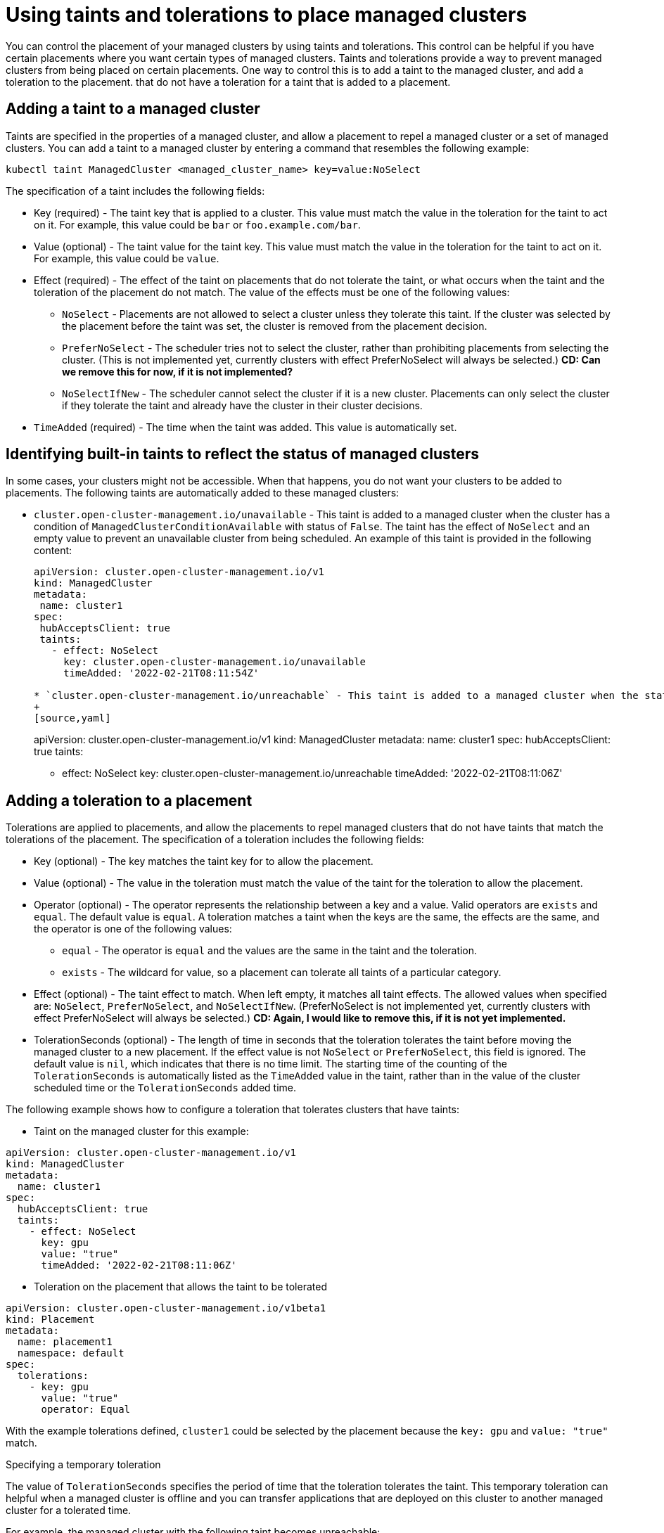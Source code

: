 [#taints-tolerations-manclust]
= Using taints and tolerations to place managed clusters

You can control the placement of your managed clusters by using taints and tolerations. This control can be helpful if you have certain placements where you want certain types of managed clusters. Taints and tolerations provide a way to prevent managed clusters from being placed on certain placements. One way to control this is to add a taint to the managed cluster, and add a toleration to the placement. that do not have a toleration for a taint that is added to a placement.

[#adding-a-taint-to-a-managed-cluster]
== Adding a taint to a managed cluster

Taints are specified in the properties of a managed cluster, and allow a placement to repel a managed cluster or a set of managed clusters. You can add a taint to a managed cluster by entering a command that resembles the following example:

----
kubectl taint ManagedCluster <managed_cluster_name> key=value:NoSelect
----

The specification of a taint includes the following fields:

* Key (required) - The taint key that is applied to a cluster. This value must match the value in the toleration for the taint to act on it. For example, this value could be `bar` or `foo.example.com/bar`.
* Value (optional) - The taint value for the taint key. This value must match the value in the toleration for the taint to act on it. For example, this value could be `value`. 
* Effect (required) - The effect of the taint on placements that do not tolerate the taint, or what occurs when the taint and the toleration of the placement do not match. The value of the effects must be one of the following values:
** `NoSelect` - Placements are not allowed to select a cluster unless they tolerate this taint. If the cluster was selected by the placement before the taint was set, the cluster is removed from the placement decision.
** `PreferNoSelect` - The scheduler tries not to select the cluster, rather than prohibiting placements from selecting the cluster. (This is not implemented yet, currently clusters with effect PreferNoSelect
will always be selected.) **CD: Can we remove this for now, if it is not implemented?**
** `NoSelectIfNew` - The scheduler cannot select the cluster if it is a new cluster. Placements can only select the cluster if they tolerate the taint and already have the cluster in their cluster decisions.
* `TimeAdded` (required) - The time when the taint was added. This value is automatically set.

[#identifying-built-in-taints]
== Identifying built-in taints to reflect the status of managed clusters

In some cases, your clusters might not be accessible. When that happens, you do not want your clusters to be added to placements. The following taints are automatically added to these managed clusters:

* `cluster.open-cluster-management.io/unavailable` - This taint is added to a managed cluster when the cluster has a condition of `ManagedClusterConditionAvailable` with status of `False`. The taint has the effect of `NoSelect` and an empty value to prevent an unavailable cluster from being scheduled. An example of this taint is provided in the following content: 
+
[source,yaml]
----
apiVersion: cluster.open-cluster-management.io/v1
kind: ManagedCluster
metadata:
 name: cluster1
spec:
 hubAcceptsClient: true
 taints:
   - effect: NoSelect
     key: cluster.open-cluster-management.io/unavailable
     timeAdded: '2022-02-21T08:11:54Z'
	 
* `cluster.open-cluster-management.io/unreachable` - This taint is added to a managed cluster when the status of the condition for `ManagedClusterConditionAvailable` is either `Unknown` or has no condition. The taint has effect of `NoSelect` and an empty value to prevent an unreachable cluster from being scheduled. An example of this taint is provided in the following content:
+
[source,yaml]
----
apiVersion: cluster.open-cluster-management.io/v1
kind: ManagedCluster
metadata:
  name: cluster1
spec:
  hubAcceptsClient: true
  taints:
    - effect: NoSelect
      key: cluster.open-cluster-management.io/unreachable
      timeAdded: '2022-02-21T08:11:06Z'
	  
[#adding-a-toleration-to-a-placement]
== Adding a toleration to a placement

Tolerations are applied to placements, and allow the placements to repel managed clusters that do not have taints that match the tolerations of the placement. The specification of a toleration includes the following fields:

* Key (optional) - The key matches the taint key for to allow the placement.
* Value (optional) - The value in the toleration must match the value of the taint for the toleration to allow the placement.
* Operator (optional) - The operator represents the relationship between a key and a value. Valid operators are `exists` and `equal`. The default value is `equal`. A toleration matches a taint when the keys are the same, the effects are the same, and the operator is one of the following values:
** `equal` - The operator is `equal` and the values are the same in the taint and the toleration.
** `exists` - The wildcard for value, so a placement can tolerate all taints of a particular category.
* Effect (optional) - The taint effect to match. When left empty, it matches all taint effects. The allowed values when specified are: `NoSelect`, `PreferNoSelect`, and `NoSelectIfNew`. (PreferNoSelect is not implemented yet,
currently clusters with effect PreferNoSelect will always be selected.) **CD: Again, I would like to remove this, if it is not yet implemented.**
* TolerationSeconds (optional) -  The length of time in seconds that the toleration tolerates the taint before moving the managed cluster to a new placement. If the effect value is not `NoSelect` or `PreferNoSelect`, this field is ignored. The default value is `nil`, which indicates that there is no time limit. The starting time of the counting of the `TolerationSeconds` is automatically listed as the `TimeAdded` value in the taint, rather than in the value of the cluster scheduled time or the `TolerationSeconds` added time.

The following example shows how to configure a toleration that tolerates clusters that have taints:

* Taint on the managed cluster for this example:

[source,yaml]
----
apiVersion: cluster.open-cluster-management.io/v1
kind: ManagedCluster
metadata:
  name: cluster1
spec:
  hubAcceptsClient: true
  taints:
    - effect: NoSelect
      key: gpu
      value: "true"
      timeAdded: '2022-02-21T08:11:06Z'
----

* Toleration on the placement that allows the taint to be tolerated

[source,yaml]
----
apiVersion: cluster.open-cluster-management.io/v1beta1
kind: Placement
metadata:
  name: placement1
  namespace: default
spec:
  tolerations:
    - key: gpu
      value: "true"
      operator: Equal
----

With the example tolerations defined, `cluster1` could be selected by the placement because the `key: gpu` and `value: "true"` match.

[#specifying-a-temporary-toleration]
Specifying a temporary toleration

The value of `TolerationSeconds` specifies the period of time that the toleration tolerates the taint. This temporary toleration can helpful when a managed cluster is offline and you can transfer applications that are deployed on this cluster to another managed cluster for a tolerated time.

For example, the managed cluster with the following taint becomes unreachable:

[source,yaml]
----
apiVersion: cluster.open-cluster-management.io/v1
kind: ManagedCluster
metadata:
  name: cluster1
spec:
  hubAcceptsClient: true
  taints:
    - effect: NoSelect
      key: cluster.open-cluster-management.io/unreachable
      timeAdded: '2022-02-21T08:11:06Z'
----

If you define a placement with `TolerationSeconds` as in the following example, the workload transfers to another available managed cluster after 5 minutes.

[source,yaml]
apiVersion: cluster.open-cluster-management.io/v1alpha1
kind: Placement
metadata:
  name: demo4
  namespace: demo1
spec:
  tolerations:
    - key: cluster.open-cluster-management.io/unreachable
      operator: Exists
      tolerationSeconds: 300